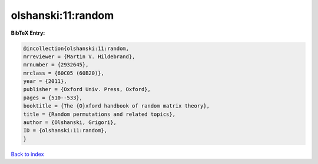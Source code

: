 olshanski:11:random
===================

.. :cite:t:`olshanski:11:random`

.. bibliography:: ../../All.bib

**BibTeX Entry:**

.. code-block:: bibtex

   @incollection{olshanski:11:random,
   mrreviewer = {Martin V. Hildebrand},
   mrnumber = {2932645},
   mrclass = {60C05 (60B20)},
   year = {2011},
   publisher = {Oxford Univ. Press, Oxford},
   pages = {510--533},
   booktitle = {The {O}xford handbook of random matrix theory},
   title = {Random permutations and related topics},
   author = {Olshanski, Grigori},
   ID = {olshanski:11:random},
   }

`Back to index <../index>`_
